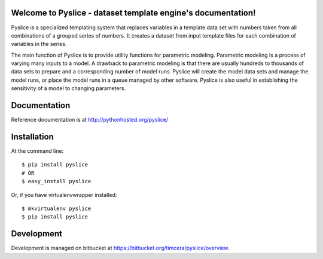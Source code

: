 .. image:: https://travis-ci.org/timcera/pyslice.svg?branch=master
    :target: https://travis-ci.org/timcera/pyslice
    :height: 20

.. image:: https://coveralls.io/repos/timcera/pyslice/badge.png?branch=master
    :target: https://coveralls.io/r/timcera/pyslice?branch=master
    :height: 20

.. image:: https://pypip.in/v/pyslice/badge.png?style=flat
    :alt: Latest release
    :target: https://pypi.python.org/pypi/pyslice

.. image:: https://pypip.in/d/pyslice/badge.png?style=flat
    :alt: PyPI downloads count
    :target: https://pypi.python.org/pypi/pyslice

.. image:: https://pypip.in/license/pyslice/badge.png?style=flat
    :alt: pyslice license
    :target: https://pypi.python.org/pypi/pyslice/

Welcome to Pyslice - dataset template engine's documentation!
=============================================================
Pyslice is a specialized templating system that replaces variables in a template data set with numbers taken from all combinations of a grouped series of numbers. It creates a dataset from input template files for each combination of variables in the series. 

The main function of Pyslice is to provide utility functions for parametric modeling. Parametric modeling is a process of varying many inputs to a model. A drawback to parametric modeling is that there are usually hundreds to thousands of data sets to prepare and a corresponding number of model runs. Pyslice will create the model data sets and manage the model runs, or place the model runs in a queue managed by other software. Pyslice is also useful in establishing the sensitivity of a model to changing parameters. 

Documentation
=============
Reference documentation is at http://pythonhosted.org/pyslice/

Installation
============

At the command line::

    $ pip install pyslice
    # OR
    $ easy_install pyslice
 
Or, if you have virtualenvwrapper installed::

    $ mkvirtualenv pyslice
    $ pip install pyslice

Development
===========
Development is managed on bitbucket at
https://bitbucket.org/timcera/pyslice/overview.

